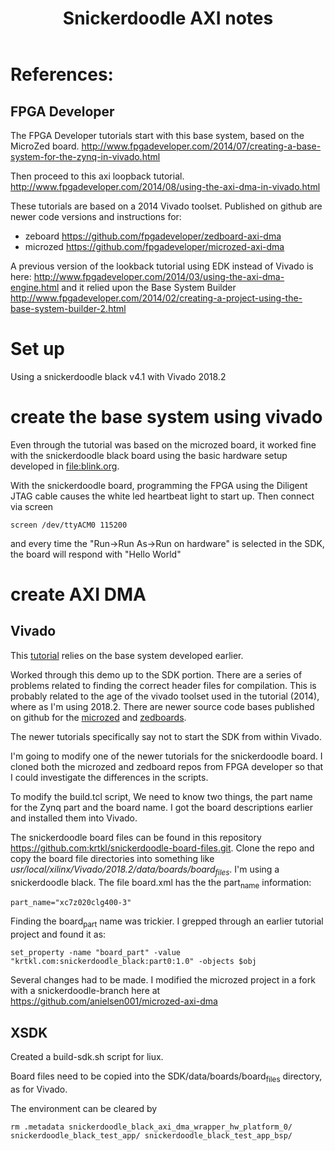 #+TITLE: Snickerdoodle AXI notes

* References:

** FPGA Developer

The FPGA Developer tutorials start with this base system, based on the MicroZed board.
http://www.fpgadeveloper.com/2014/07/creating-a-base-system-for-the-zynq-in-vivado.html

Then proceed to this axi loopback tutorial.
http://www.fpgadeveloper.com/2014/08/using-the-axi-dma-in-vivado.html

These tutorials are based on a 2014 Vivado toolset. Published on github are newer code versions and instructions for:
 - zeboard https://github.com/fpgadeveloper/zedboard-axi-dma
 - microzed https://github.com/fpgadeveloper/microzed-axi-dma

A previous version of the lookback tutorial using EDK instead of Vivado is here:
http://www.fpgadeveloper.com/2014/03/using-the-axi-dma-engine.html 
and it relied upon the Base System Builder
http://www.fpgadeveloper.com/2014/02/creating-a-project-using-the-base-system-builder-2.html

* Set up

Using a snickerdoodle black v4.1 with Vivado 2018.2

* create the base system using vivado

Even through the tutorial was based on the microzed board, it worked fine with the snickerdoodle black board using the basic hardware setup developed in [[file:blink.org]].

With the snickerdoodle board, programming the FPGA using the Diligent JTAG cable causes the white led heartbeat light to start up. Then connect via screen
#+begin_src
screen /dev/ttyACM0 115200
#+end_src
and every time the "Run->Run As->Run on hardware" is selected in the SDK, the board will respond with "Hello World"

* create AXI DMA

** Vivado

This [[http://www.fpgadeveloper.com/2014/08/using-the-axi-dma-in-vivado.html][tutorial]] relies on the base system developed earlier.

Worked through this demo up to the SDK portion. There are a series of problems related to finding the correct header files for compilation. This is probably related to the age of the vivado toolset used in the tutorial (2014), where as I'm using 2018.2. There are newer source code bases published on github for the [[https://github.com/fpgadeveloper/microzed-axi-dma][microzed]] and [[https://github.com/fpgadeveloper/zedboard-axi-dma][zedboards]].

The newer tutorials specifically say not to start the SDK from within Vivado.

I'm going to modify one of the newer tutorials for the snickerdoodle board. I cloned both the microzed and zedboard repos from FPGA developer so that I could investigate the differences in the scripts.

To modify the build.tcl script, We need to know two things, the part name for the Zynq part and the board name. I got the board descriptions earlier and installed them into Vivado.

The snickerdoodle board files can be found in this repository https://github.com:krtkl/snickerdoodle-board-files.git. Clone the repo and copy the board file directories into something like /usr/local/xilinx/Vivado/2018.2/data/boards/board_files/. I'm using a snickerdoodle black. The file board.xml has the the part_name information: 
#+begin_src
part_name="xc7z020clg400-3"
#+end_src

Finding the board_part name was trickier. I grepped through an earlier tutorial project and found it as: 
#+begin_src
set_property -name "board_part" -value "krtkl.com:snickerdoodle_black:part0:1.0" -objects $obj
#+end_src

Several changes had to be made. I modified the microzed project in a fork with a snickerdoodle-branch here at https://github.com/anielsen001/microzed-axi-dma

** XSDK

Created a build-sdk.sh script for liux.

Board files need to be copied into the SDK/data/boards/board_files directory, as for Vivado.

The environment can be cleared by
#+begin_src
rm .metadata snickerdoodle_black_axi_dma_wrapper_hw_platform_0/ snickerdoodle_black_test_app/ snickerdoodle_black_test_app_bsp/
#+end_src


#  LocalWords:  snickerdoodle Vivado
